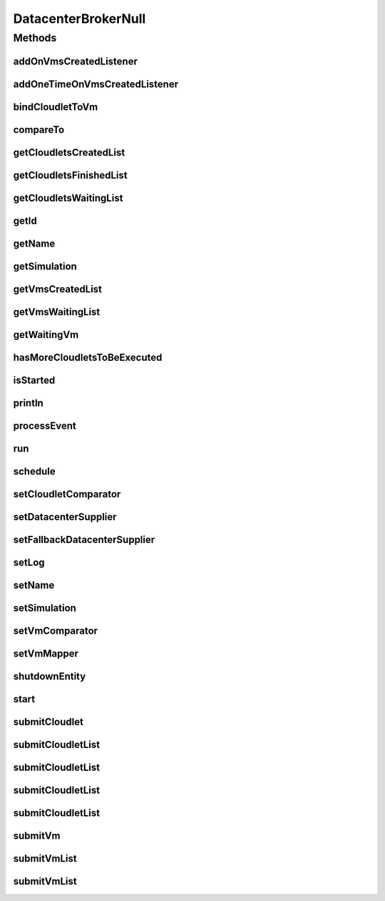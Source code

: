 .. java:import:: org.cloudbus.cloudsim.cloudlets Cloudlet

.. java:import:: org.cloudbus.cloudsim.core SimEntity

.. java:import:: org.cloudbus.cloudsim.core Simulation

.. java:import:: org.cloudbus.cloudsim.core.events SimEvent

.. java:import:: org.cloudbus.cloudsim.datacenters Datacenter

.. java:import:: org.cloudbus.cloudsim.vms Vm

.. java:import:: org.cloudsimplus.listeners DatacenterBrokerEventInfo

.. java:import:: org.cloudsimplus.listeners EventListener

.. java:import:: java.util Collections

.. java:import:: java.util Comparator

.. java:import:: java.util List

.. java:import:: java.util Set

.. java:import:: java.util.function Function

.. java:import:: java.util.function Supplier

DatacenterBrokerNull
====================

.. java:package:: org.cloudbus.cloudsim.brokers
   :noindex:

.. java:type:: final class DatacenterBrokerNull implements DatacenterBroker

   A class that implements the Null Object Design Pattern for \ :java:ref:`DatacenterBroker`\  class.

   :author: Manoel Campos da Silva Filho

   **See also:** :java:ref:`DatacenterBroker.NULL`

Methods
-------
addOnVmsCreatedListener
^^^^^^^^^^^^^^^^^^^^^^^

.. java:method:: @Override public DatacenterBroker addOnVmsCreatedListener(EventListener<DatacenterBrokerEventInfo> listener)
   :outertype: DatacenterBrokerNull

addOneTimeOnVmsCreatedListener
^^^^^^^^^^^^^^^^^^^^^^^^^^^^^^

.. java:method:: @Override public DatacenterBroker addOneTimeOnVmsCreatedListener(EventListener<DatacenterBrokerEventInfo> listener)
   :outertype: DatacenterBrokerNull

bindCloudletToVm
^^^^^^^^^^^^^^^^

.. java:method:: @Override public boolean bindCloudletToVm(Cloudlet cloudlet, Vm vm)
   :outertype: DatacenterBrokerNull

compareTo
^^^^^^^^^

.. java:method:: @Override public int compareTo(SimEntity o)
   :outertype: DatacenterBrokerNull

getCloudletsCreatedList
^^^^^^^^^^^^^^^^^^^^^^^

.. java:method:: @Override public Set<Cloudlet> getCloudletsCreatedList()
   :outertype: DatacenterBrokerNull

getCloudletsFinishedList
^^^^^^^^^^^^^^^^^^^^^^^^

.. java:method:: @Override public <T extends Cloudlet> List<T> getCloudletsFinishedList()
   :outertype: DatacenterBrokerNull

getCloudletsWaitingList
^^^^^^^^^^^^^^^^^^^^^^^

.. java:method:: @Override public <T extends Cloudlet> List<T> getCloudletsWaitingList()
   :outertype: DatacenterBrokerNull

getId
^^^^^

.. java:method:: @Override public int getId()
   :outertype: DatacenterBrokerNull

getName
^^^^^^^

.. java:method:: @Override public String getName()
   :outertype: DatacenterBrokerNull

getSimulation
^^^^^^^^^^^^^

.. java:method:: @Override public Simulation getSimulation()
   :outertype: DatacenterBrokerNull

getVmsCreatedList
^^^^^^^^^^^^^^^^^

.. java:method:: @Override public <T extends Vm> List<T> getVmsCreatedList()
   :outertype: DatacenterBrokerNull

getVmsWaitingList
^^^^^^^^^^^^^^^^^

.. java:method:: @Override public <T extends Vm> List<T> getVmsWaitingList()
   :outertype: DatacenterBrokerNull

getWaitingVm
^^^^^^^^^^^^

.. java:method:: @Override public Vm getWaitingVm(int index)
   :outertype: DatacenterBrokerNull

hasMoreCloudletsToBeExecuted
^^^^^^^^^^^^^^^^^^^^^^^^^^^^

.. java:method:: @Override public boolean hasMoreCloudletsToBeExecuted()
   :outertype: DatacenterBrokerNull

isStarted
^^^^^^^^^

.. java:method:: @Override public boolean isStarted()
   :outertype: DatacenterBrokerNull

println
^^^^^^^

.. java:method:: @Override public void println(String msg)
   :outertype: DatacenterBrokerNull

processEvent
^^^^^^^^^^^^

.. java:method:: @Override public void processEvent(SimEvent ev)
   :outertype: DatacenterBrokerNull

run
^^^

.. java:method:: @Override public void run()
   :outertype: DatacenterBrokerNull

schedule
^^^^^^^^

.. java:method:: @Override public void schedule(int dest, double delay, int tag)
   :outertype: DatacenterBrokerNull

setCloudletComparator
^^^^^^^^^^^^^^^^^^^^^

.. java:method:: @Override public void setCloudletComparator(Comparator<Cloudlet> comparator)
   :outertype: DatacenterBrokerNull

setDatacenterSupplier
^^^^^^^^^^^^^^^^^^^^^

.. java:method:: @Override public void setDatacenterSupplier(Supplier<Datacenter> datacenterSupplier)
   :outertype: DatacenterBrokerNull

setFallbackDatacenterSupplier
^^^^^^^^^^^^^^^^^^^^^^^^^^^^^

.. java:method:: @Override public void setFallbackDatacenterSupplier(Supplier<Datacenter> fallbackDatacenterSupplier)
   :outertype: DatacenterBrokerNull

setLog
^^^^^^

.. java:method:: @Override public void setLog(boolean log)
   :outertype: DatacenterBrokerNull

setName
^^^^^^^

.. java:method:: @Override public SimEntity setName(String newName) throws IllegalArgumentException
   :outertype: DatacenterBrokerNull

setSimulation
^^^^^^^^^^^^^

.. java:method:: @Override public SimEntity setSimulation(Simulation simulation)
   :outertype: DatacenterBrokerNull

setVmComparator
^^^^^^^^^^^^^^^

.. java:method:: @Override public void setVmComparator(Comparator<Vm> comparator)
   :outertype: DatacenterBrokerNull

setVmMapper
^^^^^^^^^^^

.. java:method:: @Override public void setVmMapper(Function<Cloudlet, Vm> vmMapper)
   :outertype: DatacenterBrokerNull

shutdownEntity
^^^^^^^^^^^^^^

.. java:method:: @Override public void shutdownEntity()
   :outertype: DatacenterBrokerNull

start
^^^^^

.. java:method:: @Override public void start()
   :outertype: DatacenterBrokerNull

submitCloudlet
^^^^^^^^^^^^^^

.. java:method:: @Override public void submitCloudlet(Cloudlet cloudlet)
   :outertype: DatacenterBrokerNull

submitCloudletList
^^^^^^^^^^^^^^^^^^

.. java:method:: @Override public void submitCloudletList(List<? extends Cloudlet> list)
   :outertype: DatacenterBrokerNull

submitCloudletList
^^^^^^^^^^^^^^^^^^

.. java:method:: @Override public void submitCloudletList(List<? extends Cloudlet> list, double submissionDelay)
   :outertype: DatacenterBrokerNull

submitCloudletList
^^^^^^^^^^^^^^^^^^

.. java:method:: @Override public void submitCloudletList(List<? extends Cloudlet> list, Vm vm)
   :outertype: DatacenterBrokerNull

submitCloudletList
^^^^^^^^^^^^^^^^^^

.. java:method:: @Override public void submitCloudletList(List<? extends Cloudlet> list, Vm vm, double submissionDelay)
   :outertype: DatacenterBrokerNull

submitVm
^^^^^^^^

.. java:method:: @Override public void submitVm(Vm vm)
   :outertype: DatacenterBrokerNull

submitVmList
^^^^^^^^^^^^

.. java:method:: @Override public void submitVmList(List<? extends Vm> list)
   :outertype: DatacenterBrokerNull

submitVmList
^^^^^^^^^^^^

.. java:method:: @Override public void submitVmList(List<? extends Vm> list, double submissionDelay)
   :outertype: DatacenterBrokerNull

